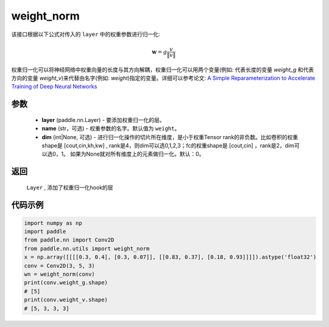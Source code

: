.. _cn_api_nn_cn_weight_norm:

weight_norm
-------------------------------

.. py:function:: paddle.nn.utils.weight_norm(layer, name='weight', dim=0)

该接口根据以下公式对传入的 ``layer`` 中的权重参数进行归一化:

.. math::
    \mathbf{w} = g \dfrac{v}{\|v\|}

权重归一化可以将神经网络中权重向量的长度与其方向解耦，权重归一化可以用两个变量(例如: 代表长度的变量 `weight_g` 和代表方向的变量 `weight_v`)来代替由名字(例如: `weight`)指定的变量。详细可以参考论文: `A Simple Reparameterization to Accelerate Training of Deep Neural Networks <https://arxiv.org/pdf/1602.07868.pdf>`_

参数
::::::::::::

   - **layer** (paddle.nn.Layer) - 要添加权重归一化的层。
   - **name** (str，可选) - 权重参数的名字。默认值为 ``weight``。
   - **dim** (int|None, 可选) - 进行归一化操作的切片所在维度，是小于权重Tensor rank的非负数。比如卷积的权重shape是 [cout,cin,kh,kw] , rank是4，则dim可以选0,1,2,3；fc的权重shape是 [cout,cin] ，rank是2，dim可以选0，1。 如果为None就对所有维度上的元素做归一化。默认：0。 

返回
::::::::::::

   ``Layer`` , 添加了权重归一化hook的层

代码示例
::::::::::::

.. code-block:: python

    import numpy as np
    import paddle
    from paddle.nn import Conv2D
    from paddle.nn.utils import weight_norm
    x = np.array([[[[0.3, 0.4], [0.3, 0.07]], [[0.83, 0.37], [0.18, 0.93]]]]).astype('float32')
    conv = Conv2D(3, 5, 3)
    wn = weight_norm(conv)
    print(conv.weight_g.shape)
    # [5]
    print(conv.weight_v.shape)
    # [5, 3, 3, 3]
